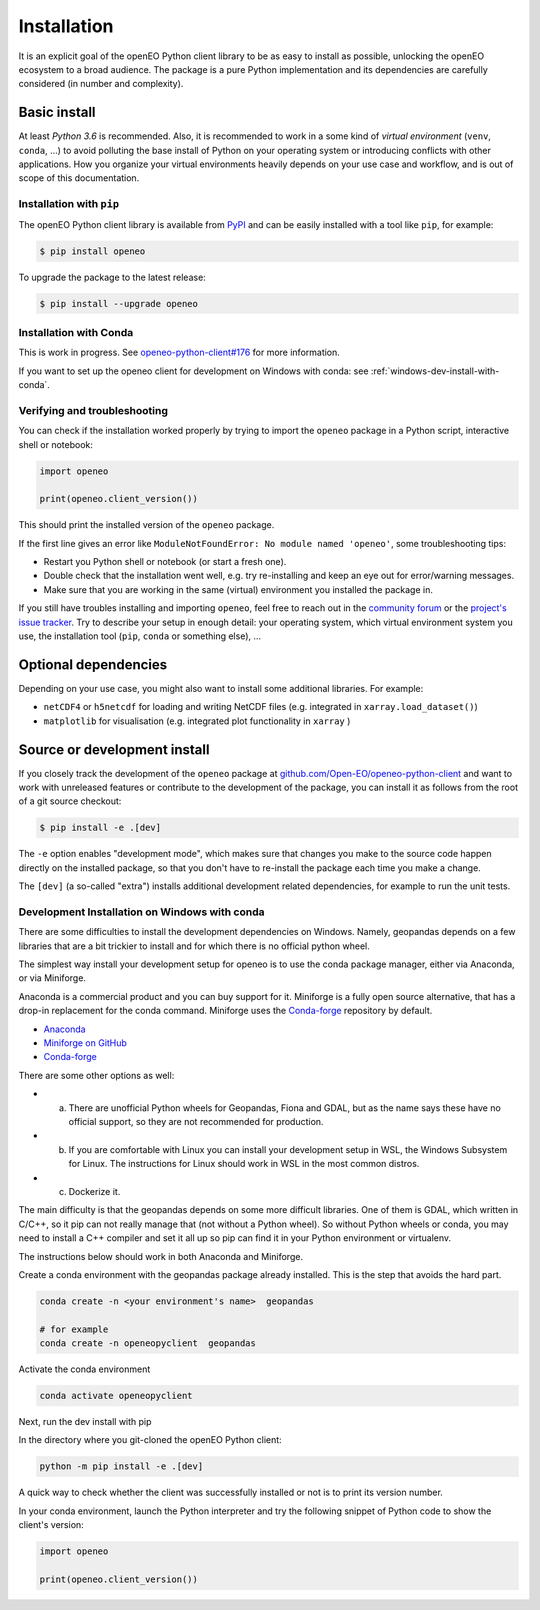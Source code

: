 *************
Installation
*************


It is an explicit goal of the openEO Python client library to be as easy to install as possible,
unlocking the openEO ecosystem to a broad audience.
The package is a pure Python implementation and its dependencies are carefully considered (in number and complexity).


Basic install
=============

At least *Python 3.6* is recommended.
Also, it is recommended to work in a some kind of *virtual environment* (``venv``, ``conda``, ...)
to avoid polluting the base install of Python on your operating system
or introducing conflicts with other applications.
How you organize your virtual environments heavily depends on your use case and workflow,
and is out of scope of this documentation.


Installation with ``pip``
-------------------------

The openEO Python client library is available from `PyPI <https://pypi.org/project/openeo/>`_
and can be easily installed with a tool like ``pip``, for example:

.. code-block:: console

    $ pip install openeo

To upgrade the package to the latest release:

.. code-block:: console

    $ pip install --upgrade openeo


Installation with Conda
------------------------

This is work in progress. See `openeo-python-client#176 <https://github.com/Open-EO/openeo-python-client/issues/176>`_ for more information.

If you want to set up the openeo client for development on Windows with conda: see :ref:`windows-dev-install-with-conda`.

Verifying and troubleshooting
-----------------------------

You can check if the installation worked properly
by trying to import the ``openeo`` package in a Python script, interactive shell or notebook:

.. code-block:: python

    import openeo

    print(openeo.client_version())

This should print the installed version of the ``openeo`` package.

If the first line gives an error like ``ModuleNotFoundError: No module named 'openeo'``,
some troubleshooting tips:

-   Restart you Python shell or notebook (or start a fresh one).
-   Double check that the installation went well,
    e.g. try re-installing and keep an eye out for error/warning messages.
-   Make sure that you are working in the same (virtual) environment you installed the package in.

If you still have troubles installing and importing ``openeo``,
feel free to reach out in the `community forum <https://forums.openeo.cloud/>`_
or the `project's issue tracker <https://github.com/Open-EO/openeo-python-client/issues>`_.
Try to describe your setup in enough detail: your operating system,
which virtual environment system you use,
the installation tool (``pip``, ``conda`` or something else), ...


Optional dependencies
======================

Depending on your use case, you might also want to install some additional libraries.
For example:

- ``netCDF4`` or ``h5netcdf`` for loading and writing NetCDF files (e.g. integrated in ``xarray.load_dataset()``)
- ``matplotlib`` for visualisation (e.g. integrated plot functionality in ``xarray`` )




Source or development install
==============================

If you closely track the development of the ``openeo`` package at
`github.com/Open-EO/openeo-python-client <https://github.com/Open-EO/openeo-python-client>`_
and want to work with unreleased features or contribute to the development of the package,
you can install it as follows from the root of a git source checkout:

.. code-block:: console

    $ pip install -e .[dev]

The ``-e`` option enables "development mode", which makes sure that changes you make to the source code
happen directly on the installed package, so that you don't have to re-install the package each time
you make a change.

The ``[dev]`` (a so-called "extra") installs additional development related dependencies,
for example to run the unit tests.


.. _windows-dev-install-with-conda:

Development Installation on Windows with conda
----------------------------------------------

There are some difficulties to install the development dependencies on Windows.
Namely, geopandas depends on a few libraries that are a bit trickier to install and for which there is no official python wheel.

The simplest way install your development setup for openeo is to use the conda package manager, either via Anaconda, or via Miniforge.

Anaconda is a commercial product and you can buy support for it. Miniforge is a fully open source alternative, that has a drop-in replacement for the conda command.
Miniforge uses the `Conda-forge <https://conda-forge.org/>`_ repository by default.

* `Anaconda <https://anaconda.org/>`_

* `Miniforge on GitHub <https://github.com/conda-forge/miniforge>`_

* `Conda-forge <https://conda-forge.org/>`_

There are some other options as well:

* a) There are unofficial Python wheels for Geopandas, Fiona and GDAL, but as the name says these have no official support, so they are not recommended for production.

* b) If you are comfortable with Linux you can install your development setup in WSL, the Windows Subsystem for Linux. The instructions for Linux should work in WSL in the most common distros.

* c) Dockerize it.


The main difficulty is that the geopandas depends on some more difficult libraries.
One of them is GDAL, which written in C/C++, so it pip can not really manage that (not without a Python wheel).
So without Python wheels or conda, you may need to install a C++ compiler and set it all up so pip can find it in your Python environment or virtualenv.

The instructions below should work in both Anaconda and Miniforge.

Create a conda environment with the geopandas package already installed.
This is the step that avoids the hard part.

.. code-block:: console

    conda create -n <your environment's name>  geopandas

    # for example
    conda create -n openeopyclient  geopandas

Activate the conda environment

.. code-block:: console

    conda activate openeopyclient

Next, run the dev install with pip

In the directory where you git-cloned the openEO Python client:

.. code-block:: console

    python -m pip install -e .[dev]

A quick way to check whether the client was successfully installed or not is to print its version number.

In your conda environment, launch the Python interpreter and try the following snippet of Python code to show the client's version:

.. code-block:: python

    import openeo

    print(openeo.client_version())


